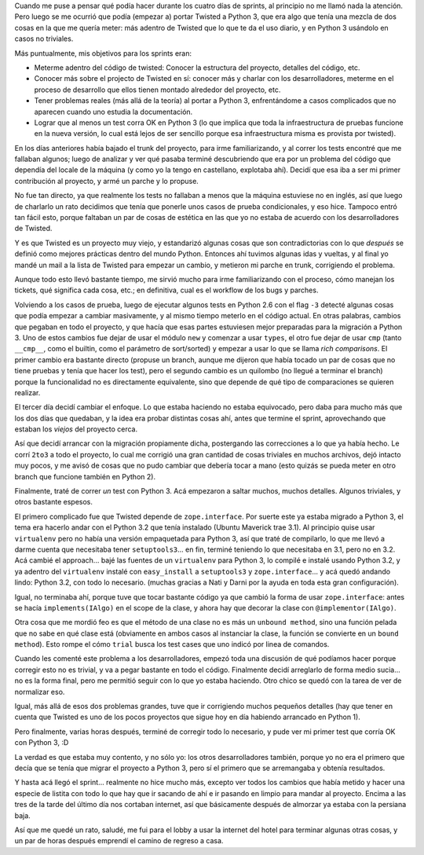 .. title: PyCon Atlanta 2011,  los Sprints
.. date: 2011-03-20 21:31:42
.. tags: viaje, PyCon, Python, sprints, python3, Twisted, trial, tests, zope

Cuando me puse a pensar qué podía hacer durante los cuatro días de sprints, al principio no me llamó nada la atención. Pero luego se me ocurrió que podía (empezar a) portar Twisted a Python 3, que era algo que tenía una mezcla de dos cosas en la que me quería meter: más adentro de Twisted que lo que te da el uso diario, y en Python 3 usándolo en casos no triviales.

Más puntualmente, mis objetivos para los sprints eran:

- Meterme adentro del código de twisted: Conocer la estructura del proyecto, detalles del código, etc.

- Conocer más sobre el projecto de Twisted en sí: conocer más y charlar con los desarrolladores, meterme en el proceso de desarrollo que ellos tienen montado alrededor del proyecto, etc.

- Tener problemas reales (más allá de la teoría) al portar a Python 3, enfrentándome a casos complicados que no aparecen cuando uno estudia la documentación.

- Lograr que al menos un test corra OK en Python 3 (lo que implica que toda la infraestructura de pruebas funcione en la nueva versión, lo cual está lejos de ser sencillo porque esa infraestructura misma es provista por twisted).

En los días anteriores había bajado el trunk del proyecto, para irme familiarizando, y al correr los tests encontré que me fallaban algunos; luego de analizar y ver qué pasaba terminé descubriendo que era por un problema del código que dependía del locale de la máquina (y como yo la tengo en castellano, explotaba ahí). Decidí que esa iba a ser mi primer contribución al proyecto, y armé un parche y lo propuse.

No fue tan directo, ya que realmente los tests no fallaban a menos que la máquina estuviese no en inglés, así que luego de charlarlo un rato decidimos que tenía que ponerle unos casos de prueba condicionales, y eso hice. Tampoco entró tan fácil esto, porque faltaban un par de cosas de estética en las que yo no estaba de acuerdo con los desarrolladores de Twisted.

Y es que Twisted es un proyecto muy viejo, y estandarizó algunas cosas que son contradictorias con lo que *después* se definió como mejores prácticas dentro del mundo Python. Entonces ahí tuvimos algunas idas y vueltas, y al final yo mandé un mail a la lista de Twisted para empezar un cambio, y metieron mi parche en trunk, corrigiendo el problema.

Aunque todo esto llevó bastante tiempo, me sirvió mucho para irme familiarizando con el proceso, cómo manejan los tickets, qué significa cada cosa, etc.; en definitiva, cual es el workflow de los bugs y parches.

.. image:: http://www.taniquetil.com.ar/facundo/imgs/pycon2011-sprints.jpeg
    :alt: Sprinting

Volviendo a los casos de prueba, luego de ejecutar algunos tests en Python 2.6 con el flag ``-3`` detecté algunas cosas que podía empezar a cambiar masivamente, y al mismo tiempo meterlo en el código actual. En otras palabras, cambios que pegaban en todo el proyecto, y que hacía que esas partes estuviesen mejor preparadas para la migración a Python 3. Uno de estos cambios fue dejar de usar el módulo ``new`` y comenzar a usar ``types``, el otro fue dejar de usar ``cmp`` (tanto ``__cmp__``, como el builtin, como el parámetro de sort/sorted) y empezar a usar lo que se llama *rich comparisons*. El primer cambio era bastante directo (propuse un branch, aunque me dijeron que había tocado un par de cosas que no tiene pruebas y tenía que hacer los test), pero el segundo cambio es un quilombo (no llegué a terminar el branch) porque la funcionalidad no es directamente equivalente, sino que depende de qué tipo de comparaciones se quieren realizar.

El tercer día decidí cambiar el enfoque. Lo que estaba haciendo no estaba equivocado, pero daba para mucho más que los dos días que quedaban, y la idea era probar distintas cosas ahí, antes que termine el sprint, aprovechando que estaban los *viejos* del proyecto cerca.

Así que decidí arrancar con la migración propiamente dicha, postergando las correcciones a lo que ya había hecho. Le corrí ``2to3`` a todo el proyecto, lo cual me corrigió una gran cantidad de cosas triviales en muchos archivos, dejó intacto muy pocos, y me avisó de cosas que no pudo cambiar que debería tocar a mano (esto quizás se pueda meter en otro branch que funcione también en Python 2).

Finalmente, traté de correr *un* test con Python 3. Acá empezaron a saltar muchos, muchos detalles. Algunos triviales, y otros bastante espesos.

El primero complicado fue que Twisted depende de ``zope.interface``. Por suerte este ya estaba migrado a Python 3, el tema era hacerlo andar con el Python 3.2 que tenía instalado (Ubuntu Maverick trae 3.1). Al principio quise usar ``virtualenv`` pero no había una versión empaquetada para Python 3, así que traté de compilarlo, lo que me llevó a darme cuenta que necesitaba tener ``setuptools3``... en fin, terminé teniendo lo que necesitaba en 3.1, pero no en 3.2. Acá cambié el approach... bajé las fuentes de un ``virtualenv`` para Python 3, lo compilé e instalé usando Python 3.2, y ya adentro del ``virtualenv`` instalé con ``easy_install`` a ``setuptools3`` y ``zope.interface``... y acá quedó andando lindo: Python 3.2, con todo lo necesario. (muchas gracias a Nati y Darni por la ayuda en toda esta gran configuración).

Igual, no terminaba ahí, porque tuve que tocar bastante código ya que cambió la forma de usar ``zope.interface``: antes se hacía ``implements(IAlgo)`` en el scope de la clase, y ahora hay que decorar la clase con ``@implementor(IAlgo)``.

Otra cosa que me mordió feo es que el método de una clase no es más un ``unbound method``, sino una función pelada que no sabe en qué clase está (obviamente en ambos casos al instanciar la clase, la función se convierte en un ``bound method``). Esto rompe el cómo ``trial`` busca los test cases que uno indicó por linea de comandos.

Cuando les comenté este problema a los desarrolladores, empezó toda una discusión de qué podíamos hacer porque corregir esto no es trivial, y va a pegar bastante en todo el código. Finalmente decidí arreglarlo de forma medio sucia... no es la forma final, pero me permitió seguir con lo que yo estaba haciendo. Otro chico se quedó con la tarea de ver de normalizar eso.

Igual, más allá de esos dos problemas grandes, tuve que ir corrigiendo muchos pequeños detalles (hay que tener en cuenta que Twisted es uno de los pocos proyectos que sigue hoy en día habiendo arrancado en Python 1).

Pero finalmente, varias horas después, terminé de corregir todo lo necesario, y pude ver mi primer test que corría OK con Python 3, :D

La verdad es que estaba muy contento, y no sólo yo: los otros desarrolladores también, porque yo no era el primero que decía que se tenía que migrar el proyecto a Python 3, pero sí el primero que se arremangaba y obtenía resultados.

Y hasta acá llegó el sprint... realmente no hice mucho más, excepto ver todos los cambios que había metido y hacer una especie de listita con todo lo que hay que ir sacando de ahí e ir pasando en limpio para mandar al proyecto. Encima a las tres de la tarde del último día nos cortaban internet, así que básicamente después de almorzar ya estaba con la persiana baja.

Así que me quedé un rato, saludé, me fui para el lobby a usar la internet del hotel para terminar algunas otras cosas, y un par de horas después emprendí el camino de regreso a casa.
